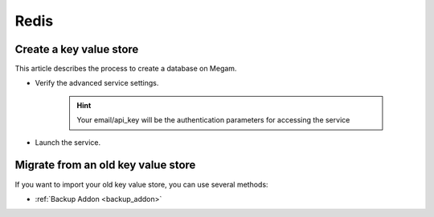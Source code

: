.. _redisservice:

=============
Redis
=============


Create a key value store
--------------------------

This article describes the process to create a database on Megam.

- Verify the advanced service settings.
   
   .. hint:: Your email/api_key will be the authentication parameters for accessing the service
   
   .. image:: /images/serviceadvanced.png    

- Launch the service. 

Migrate from an old key value store
--------------------------------------


If you want to import your old key value store, you can use several methods:

- :ref:`Backup Addon <backup_addon>`